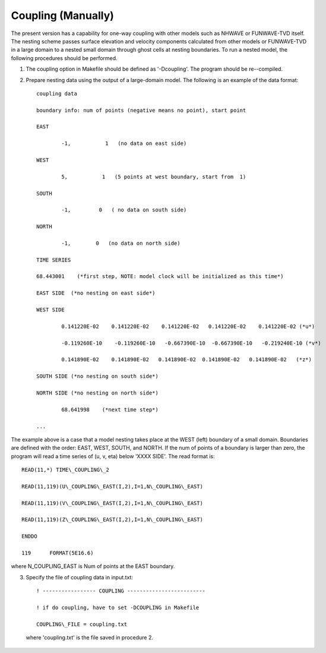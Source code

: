 .. _section-coupling-manually:

Coupling (Manually)
********************

The present version has a capability for one-way coupling with other models such as NHWAVE or FUNWAVE-TVD itself. The nesting scheme passes surface elevation and velocity components calculated from other models or FUNWAVE-TVD in a large domain to a nested small domain through ghost cells at nesting boundaries. To run a nested model, the following procedures should be performed.

1. The coupling option in Makefile should be defined as '-Dcoupling'. The program should be re--compiled.

2. Prepare nesting data using the output of a large-domain model. The following is an example of the data format::

            coupling data

            boundary info: num of points (negative means no point), start point 

            EAST 

                    -1,           1   (no data on east side)

            WEST 

                    5,           1   (5 points at west boundary, start from  1) 

            SOUTH 

                    -1,         0   ( no data on south side) 

            NORTH 

                    -1,        0   (no data on north side)

            TIME SERIES 

            68.443001    (*first step, NOTE: model clock will be initialized as this time*)

            EAST SIDE  (*no nesting on east side*)

            WEST SIDE 

                    0.141220E-02    0.141220E-02    0.141220E-02   0.141220E-02    0.141220E-02 (*u*) 

                    -0.119260E-10    -0.119260E-10   -0.667390E-10  -0.667390E-10   -0.219240E-10 (*v*) 

                    0.141890E-02    0.141890E-02   0.141890E-02  0.141890E-02   0.141890E-02   (*z*) 

            SOUTH SIDE (*no nesting on south side*) 

            NORTH SIDE (*no nesting on north side*) 

                    68.641998    (*next time step*) 

            ...
           
The example above is a case that a model nesting  takes place at the WEST (left) boundary of a small domain. Boundaries are defined with the order: EAST, WEST, SOUTH, and NORTH. If the num of points of a boundary is larger than zero, the program will read a time series of (u, v, eta) below 'XXXX SIDE'. The read format is::

             READ(11,*) TIME\_COUPLING\_2 

             READ(11,119)(U\_COUPLING\_EAST(I,2),I=1,N\_COUPLING\_EAST)

             READ(11,119)(V\_COUPLING\_EAST(I,2),I=1,N\_COUPLING\_EAST)

             READ(11,119)(Z\_COUPLING\_EAST(I,2),I=1,N\_COUPLING\_EAST)

             ENDDO 

             119      FORMAT(5E16.6) 
           
where N\_COUPLING\_EAST is Num of points at the EAST boundary.
       
 
3. Specify the file of coupling data in input.txt::

        ! ----------------- COUPLING -------------------------

        ! if do coupling, have to set -DCOUPLING in Makefile 

        COUPLING\_FILE = coupling.txt 

 where 'coupling.txt' is the file saved in procedure 2. 

